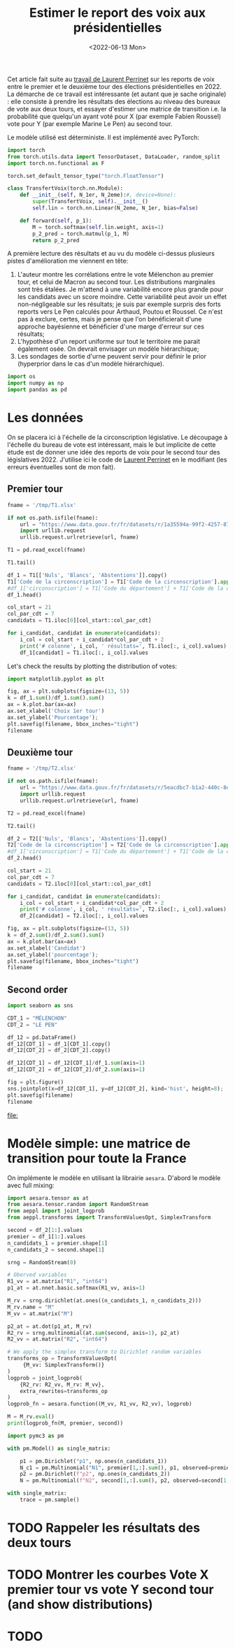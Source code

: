 #+TITLE: Estimer le report des voix aux présidentielles
#+DATE: <2022-06-13 Mon>

Cet article fait suite au [[https://github.com/laurentperrinet/2022-05-04_transfert-des-voix/blob/main/2022-06-08_transfert-des-voix.ipynb][travail de Laurent Perrinet]] sur les reports de voix entre le premier et le deuxième tour des élections présidentielles en 2022. La démarche de ce travail est intéressante (et autant que je sache originale) : elle consiste à prendre les résultats des élections au niveau des bureaux de vote aux deux tours, et essayer d'estimer une matrice de transition i.e. la probabilité que quelqu'un ayant voté pour X (par exemple Fabien Roussel) vote pour Y (par exemple Marine Le Pen) au second tour.

Le modèle utilisé est déterministe. Il est implémenté avec PyTorch:

#+begin_src python
import torch
from torch.utils.data import TensorDataset, DataLoader, random_split
import torch.nn.functional as F

torch.set_default_tensor_type("torch.FloatTensor")

class TransfertVoix(torch.nn.Module):
    def __init__(self, N_1er, N_2eme):#, device=None):
        super(TransfertVoix, self).__init__()
        self.lin = torch.nn.Linear(N_2eme, N_1er, bias=False)

    def forward(self, p_1):
        M = torch.softmax(self.lin.weight, axis=1)
        p_2_pred = torch.matmul(p_1, M)
        return p_2_pred
#+end_src

A première lecture des résultats et au vu du modèle ci-dessus plusieurs pistes d'amélioration me viennent en tête:
1. L'auteur montre les corrélations entre le vote Mélenchon au premier tour, et celui de Macron au second tour. Les distributions marginales sont très étalées. Je m'attend à une variabilité encore plus grande pour les candidats avec un score moindre. Cette variabilité peut avoir un effet non-négligeable sur les résultats; je suis par exemple surpris des forts reports vers Le Pen calculés pour Arthaud, Poutou et Roussel. Ce n'est pas à exclure, certes, mais je pense que l'on bénéficierait d'une approche bayésienne et bénéficier d'une marge d'erreur sur ces résultats;
2. L'hypothèse d'un report uniforme sur tout le territoire me parait également osée. On devrait envisager un modèle hiérarchique;
3. Les sondages de sortie d'urne peuvent servir pour définir le prior (hyperprior dans le cas d'un modèle hiérarchique).

#+begin_src python :session :result silent
import os
import numpy as np
import pandas as pd
#+end_src

#+RESULTS:

* Les données

On se placera ici à l'échelle de la circonscription législative. Le découpage à l'échelle du bureau de vote est intéressant, mais le but implicite de cette étude est de donner une idée des reports de voix pour le second tour des législatives 2022. J'utilise ici le code de [[https://github.com/laurentperrinet/2022-05-04_transfert-des-voix/blob/main/2022-06-08_transfert-des-voix.ipynb][Laurent Perrinet]] en le modifiant (les erreurs éventuelles sont de mon fait).

** Premier tour


#+begin_src python :session :results silent
fname = '/tmp/T1.xlsx'

if not os.path.isfile(fname):
    url = "https://www.data.gouv.fr/fr/datasets/r/1a35594a-99f2-4257-87e0-ec2f55039276"
    import urllib.request
    urllib.request.urlretrieve(url, fname)

T1 = pd.read_excel(fname)
#+end_src


#+begin_src python :session
T1.tail()
#+end_src

#+RESULTS:
:     Code du département           Libellé du département  Code de la circonscription Libellé de la circonscription Etat saisie  Inscrits  Abstentions  % Abs/Ins  Votants  % Vot/Ins  Blancs  % Blancs/Ins  % Blancs/Vot  Nuls  ...  Unnamed: 89  Unnamed: 90  Unnamed: 91  Unnamed: 92  Unnamed: 93  Unnamed: 94 Unnamed: 95 Unnamed: 96 Unnamed: 97    Unnamed: 98  Unnamed: 99  Unnamed: 100  Unnamed: 101 Unnamed: 102
: 572                  ZZ  Français établis hors de France                           7          7ème circonscription     Complet    122158        69559      56.94    52599      43.06     247          0.20          0.47   208  ...           11            M       POUTOU     Philippe          349         0.29        0.67          12           M  DUPONT-AIGNAN      Nicolas           639          0.52         1.23
: 573                  ZZ  Français établis hors de France                           8          8ème circonscription     Complet    130065       106455      81.85    23610      18.15     150          0.12          0.64   109  ...           11            M       POUTOU     Philippe          133         0.10        0.57          12           M  DUPONT-AIGNAN      Nicolas           300          0.23         1.28
: 574                  ZZ  Français établis hors de France                           9          9ème circonscription     Complet    121122        81344      67.16    39778      32.84     298          0.25          0.75   178  ...           11            M       POUTOU     Philippe          135         0.11        0.34          12           M  DUPONT-AIGNAN      Nicolas           381          0.31         0.97
: 575                  ZZ  Français établis hors de France                          10         10ème circonscription     Complet    103910        63575      61.18    40335      38.82     365          0.35          0.90   191  ...           11            M       POUTOU     Philippe          163         0.16        0.41          12           M  DUPONT-AIGNAN      Nicolas           530          0.51         1.33
: 576                  ZZ  Français établis hors de France                          11         11ème circonscription     Complet     98784        60615      61.36    38169      38.64     309          0.31          0.81   172  ...           11            M       POUTOU     Philippe          197         0.20        0.52          12           M  DUPONT-AIGNAN      Nicolas           595          0.60         1.58
:
: [5 rows x 103 columns]

#+begin_src python :session
df_1 = T1[['Nuls', 'Blancs', 'Abstentions']].copy()
T1['Code de la circonscription'] = T1['Code de la circonscription'].apply(str)
#df_1['circonscription'] = T1['Code du département'] + T1['Code de la circonscription']
df_1.head()
#+end_src

#+RESULTS:
:    Nuls  Blancs  Abstentions
: 0   393    1154        18592
: 1   352    1367        19917
: 2   290     851        20440
: 3   474    1299        19826
: 4   394     970        18766


#+begin_src python :session :results silent
col_start = 21
col_par_cdt = 7
candidats = T1.iloc[0][col_start::col_par_cdt]

for i_candidat, candidat in enumerate(candidats):
    i_col = col_start + i_candidat*col_par_cdt + 2
    print('# colonne', i_col, ' résultats=', T1.iloc[:, i_col].values)
    df_1[candidat] = T1.iloc[:, i_col].values
#+end_src


Let's check the results by plotting the distribution of votes:

#+begin_src python :session :results file :exports both :var filename=(org-babel-temp-file "figure" ".png")
import matplotlib.pyplot as plt

fig, ax = plt.subplots(figsize=(13, 5))
k = df_1.sum()/df_1.sum().sum()
ax = k.plot.bar(ax=ax)
ax.set_xlabel('Choix 1er tour')
ax.set_ylabel('Pourcentage');
plt.savefig(filename, bbox_inches="tight")
filename
#+end_src


#+RESULTS:
[[file:/tmp/babel-Xpsl3Y/figurec0y50O.png]]

** Deuxième tour

#+begin_src python :session :results silent
fname = '/tmp/T2.xlsx'

if not os.path.isfile(fname):
    url = "https://www.data.gouv.fr/fr/datasets/r/5eacdbc7-b1a2-440c-8eef-09c8bfb87609"
    import urllib.request
    urllib.request.urlretrieve(url, fname)

T2 = pd.read_excel(fname)
#+end_src


#+begin_src python :session
T2.tail()
#+end_src

#+RESULTS:
:     Code du département           Libellé du département  Code de la circonscription Libellé de la circonscription Etat saisie  Inscrits  Abstentions  % Abs/Ins  Votants  % Vot/Ins  Blancs  % Blancs/Ins  % Blancs/Vot  Nuls  % Nuls/Ins  % Nuls/Vot  ...  % Exp/Ins  % Exp/Vot  N°Panneau  Sexe     Nom    Prénom   Voix  % Voix/Ins  % Voix/Exp  Unnamed: 26  Unnamed: 27 Unnamed: 28 Unnamed: 29 Unnamed: 30  Unnamed: 31  Unnamed: 32
: 572                  ZZ  Français établis hors de France                           7          7ème circonscription     Complet    122145        62433      51.11    59712      48.89    1257          1.03          2.11   299        0.24        0.50  ...      47.61      97.39          1     M  MACRON  Emmanuel  53169       43.53       91.42            2            F      LE PEN      Marine        4987         4.08         8.58
: 573                  ZZ  Français établis hors de France                           8          8ème circonscription     Complet    130068       105245      80.92    24823      19.08     775          0.60          3.12   188        0.14        0.76  ...      18.34      96.12          1     M  MACRON  Emmanuel  20515       15.77       85.98            2            F      LE PEN      Marine        3345         2.57        14.02
: 574                  ZZ  Français établis hors de France                           9          9ème circonscription     Complet    121013        81608      67.44    39405      32.56    1497          1.24          3.80   342        0.28        0.87  ...      31.04      95.33          1     M  MACRON  Emmanuel  32578       26.92       86.72            2            F      LE PEN      Marine        4988         4.12        13.28
: 575                  ZZ  Français établis hors de France                          10         10ème circonscription     Complet    104829        63530      60.60    41299      39.40    1326          1.26          3.21   325        0.31        0.79  ...      37.82      96.00          1     M  MACRON  Emmanuel  31563       30.11       79.61            2            F      LE PEN      Marine        8085         7.71        20.39
: 576                  ZZ  Français établis hors de France                          11         11ème circonscription     Complet     98707        58675      59.44    40032      40.56    1358          1.38          3.39   291        0.29        0.73  ...      38.89      95.88          1     M  MACRON  Emmanuel  31137       31.54       81.12            2            F      LE PEN      Marine        7246         7.34        18.88
:
: [5 rows x 33 columns]

#+begin_src python :session
df_2 = T2[['Nuls', 'Blancs', 'Abstentions']].copy()
T2['Code de la circonscription'] = T2['Code de la circonscription'].apply(str)
#df_1['circonscription'] = T1['Code du département'] + T1['Code de la circonscription']
df_2.head()
#+end_src

#+RESULTS:
:    Nuls  Blancs  Abstentions
: 0  1229    4020        20298
: 1  1189    4430        23236
: 2   880    3478        23138
: 3  1324    4082        21870
: 4  1253    3792        21026

#+begin_src python :session :results silent
col_start = 21
col_par_cdt = 7
candidats = T2.iloc[0][col_start::col_par_cdt]

for i_candidat, candidat in enumerate(candidats):
    i_col = col_start + i_candidat*col_par_cdt + 2
    print('# colonne', i_col, ' résultats=', T2.iloc[:, i_col].values)
    df_2[candidat] = T2.iloc[:, i_col].values
#+end_src

#+begin_src python :session :results file :exports both :var filename=(org-babel-temp-file "figure" ".png")
fig, ax = plt.subplots(figsize=(13, 5))
k = df_2.sum()/df_2.sum().sum()
ax = k.plot.bar(ax=ax)
ax.set_xlabel('Candidat')
ax.set_ylabel('pourcentage');
plt.savefig(filename, bbox_inches="tight")
filename
#+end_src

#+RESULTS:
[[file:/tmp/babel-Xpsl3Y/figureNSSmsy.png]]

** Second order

#+begin_src python :session :results file :exports both :var filename=(org-babel-temp-file "figure" ".png")
import seaborn as sns

CDT_1 = "MÉLENCHON"
CDT_2 = "LE PEN"

df_12 = pd.DataFrame()
df_12[CDT_1] = df_1[CDT_1].copy()
df_12[CDT_2] = df_2[CDT_2].copy()

df_12[CDT_1] = df_12[CDT_1]/df_1.sum(axis=1)
df_12[CDT_2] = df_12[CDT_2]/df_2.sum(axis=1)

fig = plt.figure()
sns.jointplot(x=df_12[CDT_1], y=df_12[CDT_2], kind='hist', height=8);
plt.savefig(filename)
filename
#+end_src

#+RESULTS:
[[file:]]


* Modèle simple: une matrice de transition pour toute la France

On implémente le modèle en utilisant la librairie =aesara=. D'abord le modèle avec full mixing:

#+begin_src python :session
import aesara.tensor as at
from aesara.tensor.random import RandomStream
from aeppl import joint_logprob
from aeppl.transforms import TransformValuesOpt, SimplexTransform

second = df_2[1:].values
premier = df_1[1:].values
n_candidats_1 = premier.shape[1]
n_candidats_2 = second.shape[1]

srng = RandomStream(0)

# Oberved variables
R1_vv = at.matrix("R1", "int64")
p1_at = at.nnet.basic.softmax(R1_vv, axis=1)

M_rv = srng.dirichlet(at.ones((n_candidats_1, n_candidats_2)))
M_rv.name = "M"
M_vv = at.matrix("M")

p2_at = at.dot(p1_at, M_rv)
R2_rv = srng.multinomial(at.sum(second, axis=1), p2_at)
R2_vv = at.matrix("R2", "int64")

# We apply the simplex transform to Dirichlet random variables
transforms_op = TransformValuesOpt(
     {M_vv: SimplexTransform()}
)
logprob = joint_logprob(
    {R2_rv: R2_vv, M_rv: M_vv},
    extra_rewrites=transforms_op
)
logprob_fn = aesara.function((M_vv, R1_vv, R2_vv), logprob)
#+end_src

#+RESULTS:

#+begin_src python :session
M = M_rv.eval()
print(logprob_fn(M, premier, second))
#+end_src

#+RESULTS:

#+begin_src python :session
import pymc3 as pm

with pm.Model() as single_matrix:

    p1 = pm.Dirichlet("p1", np.ones(n_candidats_1))
    N_c1 = pm.Multinomial("N1", premier[1,:].sum(), p1, observed=premier[1,:])
    p2 = pm.Dirichlet(f"p2", np.ones(n_candidats_2))
    N = pm.Multinomial(f"N2", second[1,:].sum(), p2, observed=second[1,:])
#+end_src

#+RESULTS:

#+begin_src python :session
with single_matrix:
    trace = pm.sample()
#+end_src
#+RESULTS:

#+begin_comment
Comme le nombre d'inscrit diffère entre les deux tours, on devrait plutôt avoir un modèle de type Dirichlet/Dirichlet.
#+end_comment



* TODO Rappeler les résultats des deux tours
* TODO Montrer les courbes Vote X premier tour vs vote Y second tour (and show distributions)
* TODO
